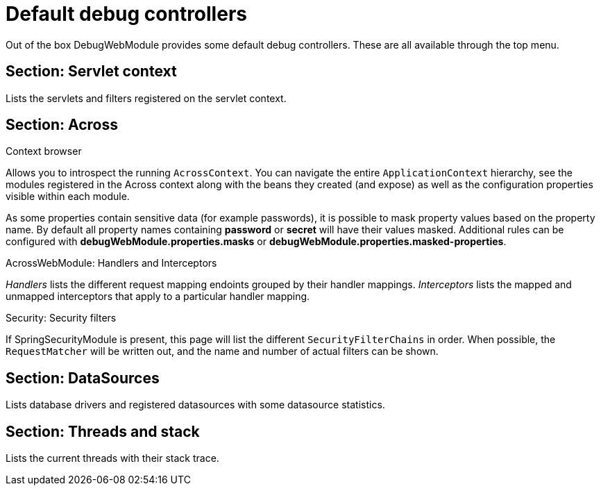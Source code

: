 = Default debug controllers

Out of the box DebugWebModule provides some default debug controllers.  These are all available through the top menu.

== Section: Servlet context
Lists the servlets and filters registered on the servlet context.

== Section: Across
.Context browser
Allows you to introspect the running `AcrossContext`.
You can navigate the entire `ApplicationContext` hierarchy, see the modules registered in the Across context along with the beans they created (and expose) as well as the configuration properties visible within each module.

As some properties contain sensitive data (for example passwords), it is possible to mask property values based on the property name.
By default all property names containing *password* or *secret* will have their values masked.
Additional rules can be configured with *debugWebModule.properties.masks* or *debugWebModule.properties.masked-properties*.

.AcrossWebModule: Handlers and Interceptors
_Handlers_ lists the different request mapping endoints grouped by their handler mappings.  _Interceptors_ lists the
mapped and unmapped interceptors that apply to a particular handler mapping.

.Security: Security filters
If SpringSecurityModule is present, this page will list the different `SecurityFilterChains` in order.
When possible, the `RequestMatcher` will be written out, and the name and number of actual filters can be shown.

== Section: DataSources
Lists database drivers and registered datasources with some datasource statistics.

== Section: Threads and stack
Lists the current threads with their stack trace.
